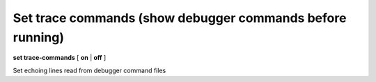 .. index:: set; trace-commands
.. _set_trace-commands:

Set trace commands (show debugger commands before running)
----------------------------------------------------------

**set trace-commands** [ **on** | **off** ]

Set echoing lines read from debugger command files

.. seealso::

   :ref:`show trace-commands <show_trace-commands>`
